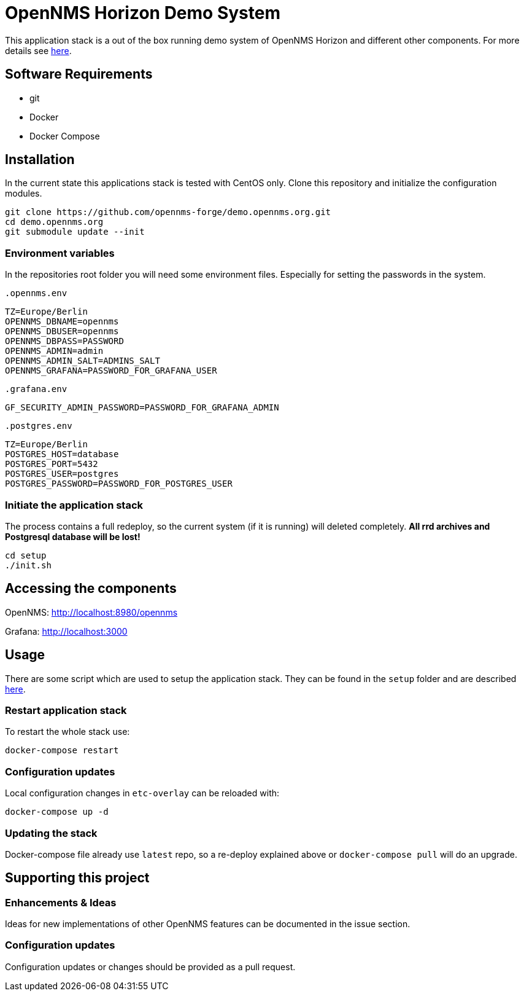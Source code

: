 = OpenNMS Horizon Demo System

This application stack is a out of the box running demo system of OpenNMS Horizon and different other components.
For more details see https://github.com/opennms-forge/demo.opennms.org/blob/master/docs/README.adoc[here].

== Software Requirements

* git
* Docker
* Docker Compose

== Installation

In the current state this applications stack is tested with CentOS only.
Clone this repository and initialize the configuration modules.

[source, bash]
----
git clone https://github.com/opennms-forge/demo.opennms.org.git
cd demo.opennms.org
git submodule update --init
----

=== Environment variables

In the repositories root folder you will need some environment files.
Especially for setting the passwords in the system.

`.opennms.env`
```
TZ=Europe/Berlin
OPENNMS_DBNAME=opennms
OPENNMS_DBUSER=opennms
OPENNMS_DBPASS=PASSWORD
OPENNMS_ADMIN=admin
OPENNMS_ADMIN_SALT=ADMINS_SALT
OPENNMS_GRAFANA=PASSWORD_FOR_GRAFANA_USER
```

`.grafana.env`
```
GF_SECURITY_ADMIN_PASSWORD=PASSWORD_FOR_GRAFANA_ADMIN
```

`.postgres.env`
```
TZ=Europe/Berlin
POSTGRES_HOST=database
POSTGRES_PORT=5432
POSTGRES_USER=postgres
POSTGRES_PASSWORD=PASSWORD_FOR_POSTGRES_USER
```

=== Initiate the application stack

The process contains a full redeploy, so the current system (if it is running) will deleted completely.
**All rrd archives and Postgresql database will be lost!**

[source, bash]
----
cd setup
./init.sh
----

== Accessing the components

OpenNMS: http://localhost:8980/opennms

Grafana: http://localhost:3000

== Usage 

There are some script which are used to setup the application stack. They can be found in the `setup` folder and are described https://github.com/opennms-forge/demo.opennms.org/blob/master/setup/README.adoc[here].

=== Restart application stack

To restart the whole stack use:
[source, bash]
----
docker-compose restart
----
=== Configuration updates

Local configuration changes in `etc-overlay` can be reloaded with:
[source, bash]
----
docker-compose up -d
----

=== Updating the stack

Docker-compose file already use `latest` repo, so a re-deploy explained above or `docker-compose pull` will do an upgrade.


== Supporting this project

=== Enhancements & Ideas

Ideas for new implementations of other OpenNMS features can be documented in the issue section.

=== Configuration updates

Configuration updates or changes should be provided as a pull request.
